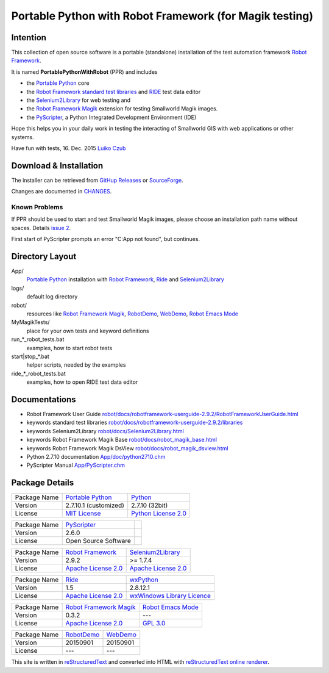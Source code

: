 ========================================================
Portable Python with Robot Framework (for Magik testing)
========================================================

Intention
=========

This collection of open source software is a portable (standalone) installation of the test 
automation framework `Robot Framework`_.

It is named **PortablePythonWithRobot** (PPR) and includes

- the `Portable Python`_ core
- the `Robot Framework`_ `standard test libraries`_ and `RIDE`_ test data editor 
- the `Selenium2Library`_ for web testing and 
- the `Robot Framework Magik`_ extension for testing Smallworld Magik images.
- the `PyScripter`_, a Python Integrated Development Environment (IDE) 

Hope this helps you in your daily work in testing the interacting of Smallworld GIS with 
web applications or other systems.

Have fun with tests, 16. Dec. 2015
`Luiko Czub`_

Download & Installation
=======================

The installer can be retrieved from `GitHup Releases`_ or `SourceForge`_.

Changes are documented in `CHANGES <CHANGES.rst>`_.

Known Problems
--------------

If PPR should be used to start and test Smallworld Magik images, please choose an installation path name without spaces. Details `issue 2 <https://github.com/lczub/PortablePythonWithRobot/issues/2>`_.

First start of PyScripter prompts an error "C:\App not found", but continues.

Directory Layout
================

App/
    `Portable Python`_ installation with `Robot Framework`_, `Ride`_ and `Selenium2Library`_
	
logs/
    default log directory

robot/
    resources like `Robot Framework Magik`_, RobotDemo_, WebDemo_, `Robot Emacs Mode`_
	
MyMagikTests/
    place for your own tests and keyword definitions	
	
run_*_robot_tests.bat
    examples, how to start robot tests
	
start|stop_*.bat
    helper scripts, needed by the examples	
	
ride_*_robot_tests.bat
    examples, how to open RIDE test data editor
	
Documentations
==============

- Robot Framework User Guide `<robot/docs/robotframework-userguide-2.9.2/RobotFrameworkUserGuide.html>`_
- keywords standard test libraries `<robot/docs/robotframework-userguide-2.9.2/libraries>`_
- keywords Selenium2Library `<robot/docs/Selenium2Library.html>`_
- keywords Robot Framework Magik Base `<robot/docs/robot_magik_base.html>`_
- keywords Robot Framework Magik DsView `<robot/docs/robot_magik_dsview.html>`_
- Python 2.7.10 documentation `<App/doc/python2710.chm>`_
- PyScripter Manual `<App/PyScripter.chm>`_

Package Details
===============

============= ============================ ============================
Package Name  `Portable Python`_           Python_
Version        2.7.10.1 (customized)       2.7.10 (32bit)
License       `MIT License`_               `Python License 2.0`_
============= ============================ ============================

============= ============================ ============================
Package Name  `PyScripter`_  
Version        2.6.0    
License       Open Source Software                
============= ============================ ============================

============= ============================ ============================
Package Name  `Robot Framework`_           `Selenium2Library`_
Version        2.9.2                       >= 1.7.4
License       `Apache License 2.0`_        `Apache License 2.0`_
============= ============================ ============================

============= ============================ ============================
Package Name  `Ride`_                      `wxPython`_
Version        1.5                         2.8.12.1
License       `Apache License 2.0`_        `wxWindows Library Licence`_
============= ============================ ============================
                                       
============= ============================ ============================
Package Name  `Robot Framework Magik`_     `Robot Emacs Mode`_
Version        0.3.2                        ---
License       `Apache License 2.0`_        `GPL 3.0`_
============= ============================ ============================

============= ============================ ============================
Package Name  `RobotDemo`_                 `WebDemo`_
Version        20150901                     20150901
License       ---                          ---
============= ============================ ============================

This site is written in reStructuredText_ and converted into HTML with 
`reStructuredText online renderer`_.


.. _Luiko Czub: mailto://luiko.czub@liegkat-archiv.de
.. _Robot Framework: http://robotframework.org/
.. _standard test libraries: http://robotframework.org/#test-libraries
.. _Selenium2Library: https://github.com/rtomac/robotframework-selenium2library/#readme
.. _RIDE: https://github.com/robotframework/RIDE/wiki/How-To
.. _wxPython: http://wxpython.org
.. _Robot Framework Magik: https://github.com/lczub/robotframework-magik/#readme
.. _Portable Python: http://portablepython.com/
.. _RobotDemo: https://bitbucket.org/robotframework/robotdemo/wiki/Home
.. _WebDemo: https://bitbucket.org/robotframework/webdemo/wiki/Home
.. _Robot Emacs Mode: https://github.com/sakari/robot-mode/#readme
.. _Python: http://python.org/
.. _MIT License: http://opensource.org/licenses/MIT
.. _Python License 2.0: http://opensource.org/licenses/Python-2.0
.. _Apache License 2.0: http://www.apache.org/licenses/LICENSE-2.0
.. _wxWindows Library Licence: http://www.wxwidgets.org/about/licence/
.. _GPL 3.0: http://www.gnu.org/licenses/gpl-3.0
.. _reStructuredText: http://docutils.sourceforge.net/docs/user/rst/quickref.html
.. _reStructuredText online renderer: https://www.tele3.cz/jbar/rest/about.html
.. _GitHup Releases: https://github.com/lczub/PortablePythonWithRobot/releases
.. _SourceForge: http://sourceforge.net/projects/portablepythonwithrobot/
.. _PyScripter: http://sourceforge.net/p/pyscripter/wiki/PyScripter/